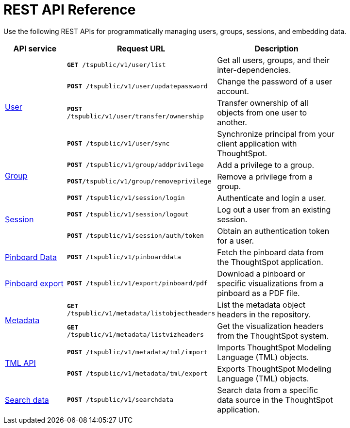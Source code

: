 = REST API Reference 
:toc: true

:page-title: REST API Reference Guide
:page-pageid: rest-api-reference
:page-description: REST API Reference


Use the following REST APIs for programmatically managing users, groups, sessions, and embedding data.

[width="80%" cols="1,2,2"]
[options='header']
|====
|API service|Request URL|Description
.4+|xref:user-api.adoc[User]|`*GET* /tspublic/v1/user/list`|Get all users, groups, and their inter-dependencies.
|`*POST* /tspublic/v1/user/updatepassword`|Change the password of a user account.
|`*POST* /tspublic/v1/user/transfer/ownership`|Transfer ownership of all objects from one user to another.
|`*POST* /tspublic/v1/user/sync`|Synchronize principal from your client application with ThoughtSpot.
.2+|xref:group-api.adoc[Group]|`*POST* /tspublic/v1/group/addprivilege` |Add a privilege to a group.
|`*POST*/tspublic/v1/group/removeprivilege` |Remove a privilege from a group.
.3+|xref:session-api.adoc[Session]|`*POST* /tspublic/v1/session/login` |Authenticate and login a user.
|`*POST* /tspublic/v1/session/logout`|Log out a user from an existing session.
|`*POST* /tspublic/v1/session/auth/token`|Obtain an authentication token for a user.

|xref:pinboarddata.adoc[Pinboard Data]|`*POST* /tspublic/v1/pinboarddata`|Fetch the pinboard data from the ThoughtSpot application.
|xref:pinboard-export-api.adoc[Pinboard export]|`*POST* /tspublic/v1/export/pinboard/pdf`|Download a pinboard or specific visualizations from a pinboard as a PDF file.
.2+|xref:metadata-api.adoc[Metadata]|
`*GET* /tspublic/v1/metadata/listobjectheaders`|List the metadata object headers in the repository.
|`*GET* /tspublic/v1/metadata/listvizheaders`|Get the visualization headers from the ThoughtSpot system.
.2+|xref:tml-api.adoc[TML API]| `*POST* /tspublic/v1/metadata/tml/import`|Imports ThoughtSpot Modeling Language (TML) objects.
|`*POST* /tspublic/v1/metadata/tml/export`|Exports ThoughtSpot Modeling Language (TML) objects.
|xref:search-data-api.adoc[Search data]|`*POST* /tspublic/v1/searchdata`|Search data from a specific data source in the ThoughtSpot application.
|====